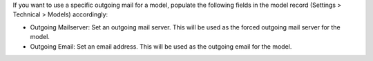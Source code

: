 If you want to use a specific outgoing mail for a model, populate the following fields in the model record (Settings > Technical > Models) accordingly:

* Outgoing Mailserver: Set an outgoing mail server. This will be used as the forced outgoing mail server for the model.
* Outgoing Email: Set an email address. This will be used as the outgoing email for the model.
